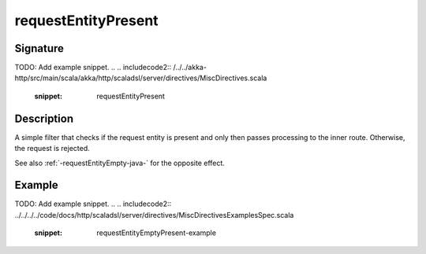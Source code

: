 .. _-requestEntityPresent-java-:

requestEntityPresent
====================

Signature
---------
TODO: Add example snippet.
.. 
.. includecode2:: /../../akka-http/src/main/scala/akka/http/scaladsl/server/directives/MiscDirectives.scala
   :snippet: requestEntityPresent


Description
-----------
A simple filter that checks if the request entity is present and only then passes processing to the inner route.
Otherwise, the request is rejected.

See also :ref:`-requestEntityEmpty-java-` for the opposite effect.


Example
-------
TODO: Add example snippet.
.. 
.. includecode2:: ../../../../code/docs/http/scaladsl/server/directives/MiscDirectivesExamplesSpec.scala
  :snippet: requestEntityEmptyPresent-example

